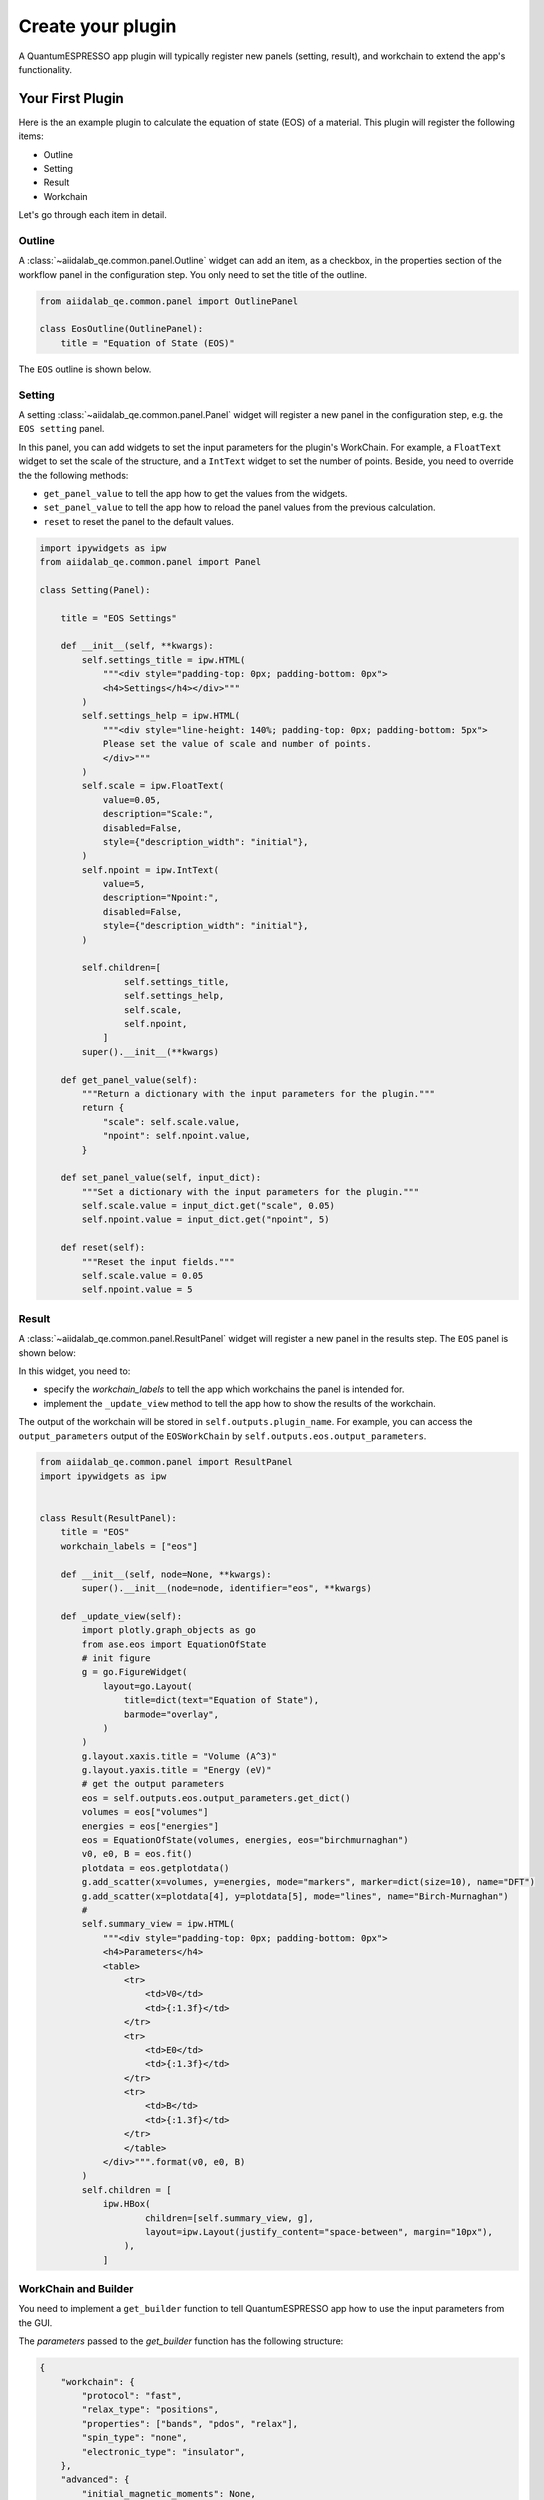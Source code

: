 .. _develop:create-plugin:

************************
Create your plugin
************************

A QuantumESPRESSO app plugin will typically register new panels (setting, result), and workchain to extend the app's functionality.

Your First Plugin
================================

Here is the an example plugin to calculate the equation of state (EOS) of a material.
This plugin will register the following items:

- Outline
- Setting
- Result
- Workchain

Let's go through each item in detail.

Outline
-----------------------
A  :class:`~aiidalab_qe.common.panel.Outline` widget can add an item, as a checkbox, in the properties section of the workflow panel in the configuration step.
You only need to set the title of the outline.

.. code-block:: python

    from aiidalab_qe.common.panel import OutlinePanel

    class EosOutline(OutlinePanel):
        title = "Equation of State (EOS)"

The ``EOS`` outline is shown below.

.. image:: ../_static/images/plugin_outline.png
    :align: center

Setting
-----------------------
A setting :class:`~aiidalab_qe.common.panel.Panel` widget will register a new panel in the configuration step, e.g. the ``EOS setting`` panel.

.. image:: ../_static/images/plugin_setting.png

In this panel, you can add widgets to set the input parameters for the plugin's WorkChain.
For example, a ``FloatText`` widget to set the scale of the structure, and a ``IntText`` widget to set the number of points.
Beside, you need to override the the following methods:

- ``get_panel_value`` to tell the app how to get the values from the widgets.
- ``set_panel_value`` to tell the app how to reload the panel values from the previous calculation.
- ``reset`` to reset the panel to the default values.

.. code-block:: python

    import ipywidgets as ipw
    from aiidalab_qe.common.panel import Panel

    class Setting(Panel):

        title = "EOS Settings"

        def __init__(self, **kwargs):
            self.settings_title = ipw.HTML(
                """<div style="padding-top: 0px; padding-bottom: 0px">
                <h4>Settings</h4></div>"""
            )
            self.settings_help = ipw.HTML(
                """<div style="line-height: 140%; padding-top: 0px; padding-bottom: 5px">
                Please set the value of scale and number of points.
                </div>"""
            )
            self.scale = ipw.FloatText(
                value=0.05,
                description="Scale:",
                disabled=False,
                style={"description_width": "initial"},
            )
            self.npoint = ipw.IntText(
                value=5,
                description="Npoint:",
                disabled=False,
                style={"description_width": "initial"},
            )

            self.children=[
                    self.settings_title,
                    self.settings_help,
                    self.scale,
                    self.npoint,
                ]
            super().__init__(**kwargs)

        def get_panel_value(self):
            """Return a dictionary with the input parameters for the plugin."""
            return {
                "scale": self.scale.value,
                "npoint": self.npoint.value,
            }

        def set_panel_value(self, input_dict):
            """Set a dictionary with the input parameters for the plugin."""
            self.scale.value = input_dict.get("scale", 0.05)
            self.npoint.value = input_dict.get("npoint", 5)

        def reset(self):
            """Reset the input fields."""
            self.scale.value = 0.05
            self.npoint.value = 5

Result
-----------------------
A  :class:`~aiidalab_qe.common.panel.ResultPanel` widget will register a new panel in the results step.
The ``EOS`` panel is shown below:


.. image:: ../_static/images/plugin_result.png

In this widget, you need to:

- specify the `workchain_labels` to tell the app which workchains the panel is intended for.
- implement the ``_update_view`` method to tell the app how to show the results of the workchain.

The output of the workchain will be stored in ``self.outputs.plugin_name``.
For example, you can access the ``output_parameters`` output of the ``EOSWorkChain`` by ``self.outputs.eos.output_parameters``.


.. code-block:: python

    from aiidalab_qe.common.panel import ResultPanel
    import ipywidgets as ipw


    class Result(ResultPanel):
        title = "EOS"
        workchain_labels = ["eos"]

        def __init__(self, node=None, **kwargs):
            super().__init__(node=node, identifier="eos", **kwargs)

        def _update_view(self):
            import plotly.graph_objects as go
            from ase.eos import EquationOfState
            # init figure
            g = go.FigureWidget(
                layout=go.Layout(
                    title=dict(text="Equation of State"),
                    barmode="overlay",
                )
            )
            g.layout.xaxis.title = "Volume (A^3)"
            g.layout.yaxis.title = "Energy (eV)"
            # get the output parameters
            eos = self.outputs.eos.output_parameters.get_dict()
            volumes = eos["volumes"]
            energies = eos["energies"]
            eos = EquationOfState(volumes, energies, eos="birchmurnaghan")
            v0, e0, B = eos.fit()
            plotdata = eos.getplotdata()
            g.add_scatter(x=volumes, y=energies, mode="markers", marker=dict(size=10), name="DFT")
            g.add_scatter(x=plotdata[4], y=plotdata[5], mode="lines", name="Birch-Murnaghan")
            #
            self.summary_view = ipw.HTML(
                """<div style="padding-top: 0px; padding-bottom: 0px">
                <h4>Parameters</h4>
                <table>
                    <tr>
                        <td>V0</td>
                        <td>{:1.3f}</td>
                    </tr>
                    <tr>
                        <td>E0</td>
                        <td>{:1.3f}</td>
                    </tr>
                    <tr>
                        <td>B</td>
                        <td>{:1.3f}</td>
                    </tr>
                    </table>
                </div>""".format(v0, e0, B)
            )
            self.children = [
                ipw.HBox(
                        children=[self.summary_view, g],
                        layout=ipw.Layout(justify_content="space-between", margin="10px"),
                    ),
                ]

WorkChain and Builder
-----------------------
You need to implement a ``get_builder`` function to tell QuantumESPRESSO app how to use the input parameters from the GUI.

The `parameters` passed to the `get_builder` function has the following structure:

.. code:: python

    {
        "workchain": {
            "protocol": "fast",
            "relax_type": "positions",
            "properties": ["bands", "pdos", "relax"],
            "spin_type": "none",
            "electronic_type": "insulator",
        },
        "advanced": {
            "initial_magnetic_moments": None,
            "pw": {
                "parameters": {
                    "SYSTEM": {"ecutwfc": 30.0, "ecutrho": 240.0, "tot_charge": 0.0}
                },
                "pseudos": {"Si": "eaef3352-2b0e-4205-b404-e6565a88aec8"},
            },
            "pseudo_family": "SSSP/1.2/PBEsol/efficiency",
            "kpoints_distance": 0.5,
        },
        "bands": {"kpath_2d": "hexagonal"},
        "pdos": {...},
        "eos": {...},
        "plugin_1": {...},
    }

You need to decide which parameters are needed for the workchain, and how to use them.
For example, the ``EOSWorkChain`` needs the ``pw`` code and the ``advanced`` setting for the ``pw`` code.
It also needs the ``parameters`` which are defined in the ``EOS Setting`` panel.
The ``get_builder`` function will return a ``builder`` for the ``EOSWorkChain``, which will be attached to the main builder of the ``QeAppWorkchain``.

.. code-block:: python

    def get_builder(codes, structure, parameters, **kwargs):
        protocol = parameters["workchain"].pop('protocol', "fast")
        pw_code = codes.get("pw")
        overrides = {
            "pw": parameters["advanced"],
        }
        builder = EOSWorkChain.get_builder_from_protocol(
                    pw_code=pw_code,
                    structure=structure,
                    protocol=protocol,
                    electronic_type=ElectronicType(parameters["workchain"]  ["electronic_type"]),
                    spin_type=SpinType(parameters["workchain"]["spin_type"]),
                    initial_magnetic_moments=parameters["advanced"] ["initial_magnetic_moments"],
                    parameters=parameters["eos"],
                    overrides=overrides,
                    **kwargs,
                )
        return builder

Then add the workchain and builder into the `workchain_and_builder` dict, so that the QuantumESPRESSO app can load them.

.. code-block:: python

    # register the workchain and builder
    workchain_and_builder = {
        "workchain": EOSWorkChain,
        "get_builder": get_builder,
    }

Entry point
-----------------------
Finally, you need to register the entry point of the plugin.
Here is the entry point for this plugin.

.. code-block:: python

    # this is the entry point of the plugin
    eos ={
    "outline": EosOutline,
    "setting": Setting,
    "workchain": workchain_and_builder,
    "result": Result,
    }


Install the plugin
-----------------------
To install the plugin, you can creating a new package or adding it to the `aiidalab_qe.plugins` folder.
You need to add the path of ``eos`` to ``entry_points`` inside the setup file.

.. code-block:: python

    entry_points={
            "aiidalab_qe.properties": [
                "eos = aiidalab_qe_plugin_demos.eos:eos",
            ],
        },

**Bringing It All Together**, you can find all the code above in the `aiidalab-qe-plugin-demos`_ repository.


Advanced usage
================================
A plugin does not need to register all the items (settings, workchain, results).
The panel in each step is pluggable, which means you could only register one item in a plugin.
For example, the built-in `electronic_structure` plugin only has a result panel without doing any property calculation.
The pupose of the `electronic_structure` plugin is to show the results of the `bands`` and `pdos`` plugins together.
In order to do this, it set add both ``pdos`` and ``bands`` to the ``workchain_labels``.

.. code-block:: python

    class Result(ResultPanel):
        title = "Electronic Structure"
        workchain_labels = ["bands", "pdos"]

Here is the entry point for the `electronic_structure` plugin.

.. code-block:: python

    from .result import Result

    electronic_structure = {
        "result": Result,
    }

Structure importer and editor
------------------------------
The app also allows the user to add new panels in the structure selection step:

- structure ``importer``: specific for particular structures, e.g. surface,  adsorbate.
- structure ``editor``: to edit a structure for the plugin, e.g. edit tags, and cut surface.

You can find an example plugin, ``surface``, in the `aiidalab-qe-plugin-demos`_ repository.
It adds a new structure importer and editor to generate the surface structure.
Here is the entry point for the `surface` plugin.

.. code-block:: python

    from .importer import SurfaceImporter
    from .editor import SurfaceEditor


    surface ={
    "importer": SurfaceImporter,
    "editor": SurfaceEditor,
    }

Computational Resources
------------------------------
You can also add new code in the plugin.
Here is the example of the built-in `pdos` plugins with codes `dos.x` and `projwfc.x`:

.. code-block:: python

    from aiidalab_widgets_base import ComputationalResourcesWidget

    dos_code = ComputationalResourcesWidget(
        description="dos.x",
        default_calc_job_plugin="quantumespresso.dos",
    )

    projwfc_code = ComputationalResourcesWidget(
        description="projwfc.x",
        default_calc_job_plugin="quantumespresso.projwfc",
    )

    pdos = {
        "outline": PdosOutline,
        "code": {"dos": dos_code, "projwfc": projwfc_code},
        "setting": Setting,
        "result": Result,
        "workchain": workchain_and_builder,
    }

For the moment, the app does not support set up the newly added codes automatically.
Thus, the user needs to set up the codes manually.


Further Reading
================================
QuantumESPRESSO app comes with several built-in plugins, which can be found in the ``aiidalab_qe.plugins`` folder.
You can also use them as a start point to create your own plugins.

.. _aiidalab-qe-plugin-demos: https://github.com/aiidalab/aiidalab-qe-plugin-demos
